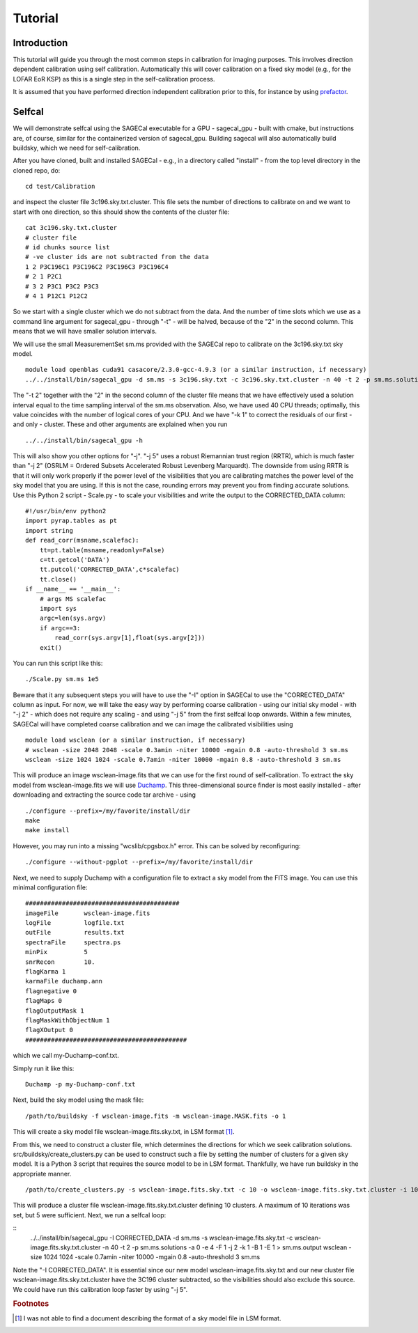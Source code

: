 Tutorial
========

Introduction
^^^^^^^^^^^^

This tutorial will guide you through the most common steps in calibration for imaging purposes. This involves direction dependent calibration using self calibration. Automatically this will cover calibration on a fixed sky model (e.g., for the LOFAR EoR KSP) as this is a single step in the self-calibration process.

It is assumed that you have performed direction independent calibration prior to this, for instance by using prefactor_.

.. _prefactor: https://github.com/lofar-astron/prefactor

Selfcal
^^^^^^^
We will demonstrate selfcal using the SAGECal executable for a GPU - sagecal_gpu - built with cmake, but instructions are, of course, similar for the containerized version of sagecal_gpu. Building sagecal will also automatically build buildsky, which we need for self-calibration.

After you have cloned, built and installed SAGECal - e.g., in a directory called "install" - from the top level directory in the cloned repo, do:

::

   cd test/Calibration

and inspect the cluster file 3c196.sky.txt.cluster. This file sets the number of directions to calibrate on and we want to start with one direction, so this should show the contents of the cluster file:
::

   cat 3c196.sky.txt.cluster
   # cluster file
   # id chunks source list
   # -ve cluster ids are not subtracted from the data
   1 2 P3C196C1 P3C196C2 P3C196C3 P3C196C4
   # 2 1 P2C1
   # 3 2 P3C1 P3C2 P3C3
   # 4 1 P12C1 P12C2

So we start with a single cluster which we do not subtract from the data. And the number of time slots which we use as a command line argument for sagecal_gpu - through "-t" - will be halved, because of the "2" in the second column. This means that we will have smaller solution intervals.

We will use the small MeasurementSet sm.ms provided with the SAGECal repo to calibrate on the 3c196.sky.txt sky model.

::   

   module load openblas cuda91 casacore/2.3.0-gcc-4.9.3 (or a similar instruction, if necessary)
   ../../install/bin/sagecal_gpu -d sm.ms -s 3c196.sky.txt -c 3c196.sky.txt.cluster -n 40 -t 2 -p sm.ms.solutions -a 0 -e 4 -F 1 -j 2 -k 1 -B 1 -E 1  > sm.ms.output

The "-t 2" together with the "2" in the second column of the cluster file means that we have effectively used a solution interval equal to the time sampling interval of the sm.ms observation. Also, we have used 40 CPU threads; optimally, this value coincides with the number of logical cores of your CPU. 
And we have "-k 1" to correct the residuals of our first - and only - cluster. These and other arguments are explained when you run 

::

   ../../install/bin/sagecal_gpu -h

This will also show you other options for "-j". "-j 5" uses a robust Riemannian trust region (RRTR), which is much faster than "-j 2" (OSRLM = Ordered Subsets Accelerated Robust Levenberg Marquardt). The downside from using RRTR is that it will only work properly if the power level of the visibilities that you are calibrating matches the power level of the sky model that you are using. If this is not the case, rounding errors may prevent you from finding accurate solutions. Use this Python 2 script - Scale.py - to scale your visibilities and write the output to the CORRECTED_DATA column:

::

   #!/usr/bin/env python2
   import pyrap.tables as pt
   import string
   def read_corr(msname,scalefac):
       tt=pt.table(msname,readonly=False)
       c=tt.getcol('DATA')
       tt.putcol('CORRECTED_DATA',c*scalefac)
       tt.close()
   if __name__ == '__main__':
       # args MS scalefac
       import sys
       argc=len(sys.argv)
       if argc==3:
           read_corr(sys.argv[1],float(sys.argv[2]))
       exit()

You can run this script like this:

::

   ./Scale.py sm.ms 1e5

Beware that it any subsequent steps you will have to use the "-I" option in SAGECal to use the "CORRECTED_DATA" column as input. For now, we will take the easy way by performing coarse calibration - using our initial sky model - with "-j 2" - which does not require any scaling - and using "-j 5" from the first selfcal loop onwards.
Within a few minutes, SAGECal will have completed coarse calibration and we can image the calibrated visibilities using 

:: 

   module load wsclean (or a similar instruction, if necessary)
   # wsclean -size 2048 2048 -scale 0.3amin -niter 10000 -mgain 0.8 -auto-threshold 3 sm.ms 
   wsclean -size 1024 1024 -scale 0.7amin -niter 10000 -mgain 0.8 -auto-threshold 3 sm.ms

This will produce an image wsclean-image.fits that we can use for the first round of self-calibration. To extract the sky model from wsclean-image.fits we will use Duchamp_. This three-dimensional source finder is most easily installed - after downloading and extracting the source code tar archive - using

::

   ./configure --prefix=/my/favorite/install/dir
   make
   make install


However, you may run into a missing "wcslib/cpgsbox.h" error. This can be solved by reconfiguring:

::

   ./configure --without-pgplot --prefix=/my/favorite/install/dir

Next, we need to supply Duchamp with a configuration file to extract a sky model from the FITS image. You can use this minimal configuration file:

:: 

   ##########################################
   imageFile       wsclean-image.fits
   logFile         logfile.txt
   outFile         results.txt
   spectraFile     spectra.ps
   minPix          5
   snrRecon        10.
   flagKarma 1
   karmaFile duchamp.ann
   flagnegative 0
   flagMaps 0
   flagOutputMask 1
   flagMaskWithObjectNum 1
   flagXOutput 0
   ############################################

which we call my-Duchamp-conf.txt.

Simply run it like this:

::

   Duchamp -p my-Duchamp-conf.txt 

.. _Duchamp: https://www.atnf.csiro.au/people/Matthew.Whiting/Duchamp/

Next, build the sky model using the mask file:

::

   /path/to/buildsky -f wsclean-image.fits -m wsclean-image.MASK.fits -o 1

This will create a sky model file wsclean-image.fits.sky.txt, in LSM format [#]_.

From this, we need to construct a cluster file, which determines the directions for which we seek calibration solutions. src/buildsky/create_clusters.py can be used to construct such a file by setting the number of clusters for a given sky model. It is a Python 3 script that requires the source model to be in LSM format. Thankfully, we have run buildsky in the appropriate manner.

::

   /path/to/create_clusters.py -s wsclean-image.fits.sky.txt -c 10 -o wsclean-image.fits.sky.txt.cluster -i 10

This will produce a cluster file wsclean-image.fits.sky.txt.cluster defining 10 clusters. A maximum of 10 iterations was set, but 5 were sufficient.
Next, we run a selfcal loop:

::
   ../../install/bin/sagecal_gpu -I CORRECTED_DATA -d sm.ms -s wsclean-image.fits.sky.txt -c wsclean-image.fits.sky.txt.cluster -n 40 -t 2 -p sm.ms.solutions -a 0 -e 4 -F 1 -j 2 -k 1 -B 1 -E 1  > sm.ms.output
   wsclean -size 1024 1024 -scale 0.7amin -niter 10000 -mgain 0.8 -auto-threshold 3 sm.ms

Note the "-I CORRECTED_DATA". It is essential since our new model wsclean-image.fits.sky.txt and our new cluster file wsclean-image.fits.sky.txt.cluster have the 3C196 cluster subtracted, so the visibilities should also exclude this source. We could have run this calibration loop faster by using "-j 5".

.. rubric:: Footnotes

.. [#] I was not able to find a document describing the format of a sky model file in LSM format.


